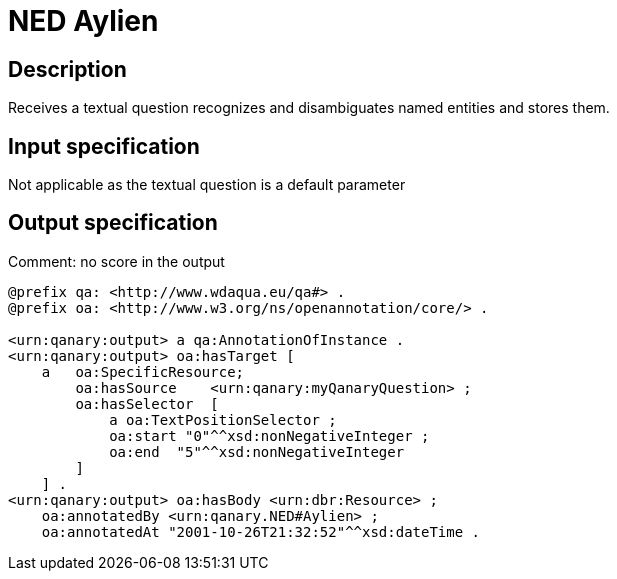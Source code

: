= NED Aylien

== Description

Receives a textual question recognizes and disambiguates named entities and stores them.

== Input specification

Not applicable as the textual question is a default parameter

== Output specification

Comment: no score in the output

[source, ttl]
----
@prefix qa: <http://www.wdaqua.eu/qa#> .
@prefix oa: <http://www.w3.org/ns/openannotation/core/> .

<urn:qanary:output> a qa:AnnotationOfInstance .
<urn:qanary:output> oa:hasTarget [
    a   oa:SpecificResource;
        oa:hasSource    <urn:qanary:myQanaryQuestion> ;
        oa:hasSelector  [
            a oa:TextPositionSelector ;
            oa:start "0"^^xsd:nonNegativeInteger ;
            oa:end  "5"^^xsd:nonNegativeInteger
        ]
    ] .
<urn:qanary:output> oa:hasBody <urn:dbr:Resource> ;
    oa:annotatedBy <urn:qanary.NED#Aylien> ;
    oa:annotatedAt "2001-10-26T21:32:52"^^xsd:dateTime .
----

